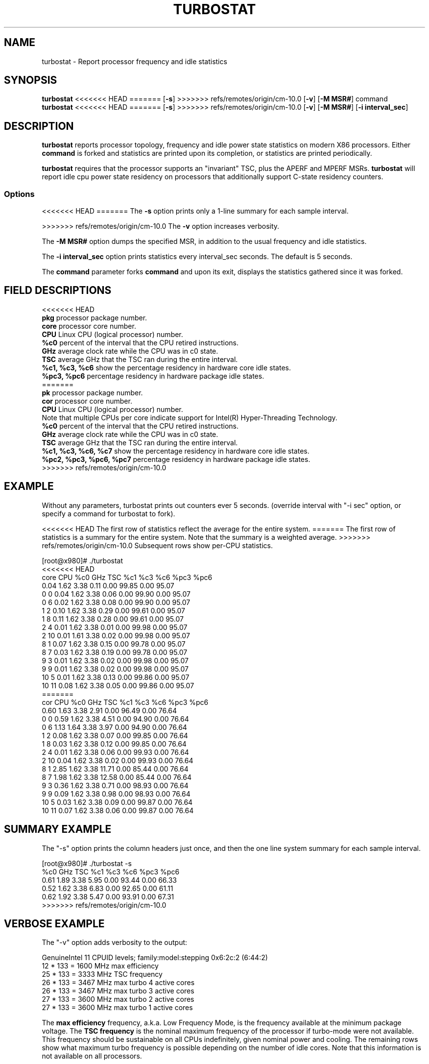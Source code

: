 .TH TURBOSTAT 8
.SH NAME
turbostat \- Report processor frequency and idle statistics
.SH SYNOPSIS
.ft B
.B turbostat
<<<<<<< HEAD
=======
.RB [ "\-s" ]
>>>>>>> refs/remotes/origin/cm-10.0
.RB [ "\-v" ]
.RB [ "\-M MSR#" ]
.RB command
.br
.B turbostat
<<<<<<< HEAD
=======
.RB [ "\-s" ]
>>>>>>> refs/remotes/origin/cm-10.0
.RB [ "\-v" ]
.RB [ "\-M MSR#" ]
.RB [ "\-i interval_sec" ]
.SH DESCRIPTION
\fBturbostat \fP reports processor topology, frequency
and idle power state statistics on modern X86 processors.
Either \fBcommand\fP is forked and statistics are printed
upon its completion, or statistics are printed periodically.

\fBturbostat \fP
requires that the processor
supports an "invariant" TSC, plus the APERF and MPERF MSRs.
\fBturbostat \fP will report idle cpu power state residency
on processors that additionally support C-state residency counters.

.SS Options
<<<<<<< HEAD
=======
The \fB-s\fP option prints only a 1-line summary for each sample interval.
.PP
>>>>>>> refs/remotes/origin/cm-10.0
The \fB-v\fP option increases verbosity.
.PP
The \fB-M MSR#\fP option dumps the specified MSR,
in addition to the usual frequency and idle statistics.
.PP
The \fB-i interval_sec\fP option prints statistics every \fiinterval_sec\fP seconds.
The default is 5 seconds.
.PP
The \fBcommand\fP parameter forks \fBcommand\fP and upon its exit,
displays the statistics gathered since it was forked.
.PP
.SH FIELD DESCRIPTIONS
.nf
<<<<<<< HEAD
\fBpkg\fP processor package number.
\fBcore\fP processor core number.
\fBCPU\fP Linux CPU (logical processor) number.
\fB%c0\fP percent of the interval that the CPU retired instructions.
\fBGHz\fP average clock rate while the CPU was in c0 state.
\fBTSC\fP average GHz that the TSC ran during the entire interval.
\fB%c1, %c3, %c6\fP show the percentage residency in hardware core idle states.
\fB%pc3, %pc6\fP percentage residency in hardware package idle states.
=======
\fBpk\fP processor package number.
\fBcor\fP processor core number.
\fBCPU\fP Linux CPU (logical processor) number.
Note that multiple CPUs per core indicate support for Intel(R) Hyper-Threading Technology.
\fB%c0\fP percent of the interval that the CPU retired instructions.
\fBGHz\fP average clock rate while the CPU was in c0 state.
\fBTSC\fP average GHz that the TSC ran during the entire interval.
\fB%c1, %c3, %c6, %c7\fP show the percentage residency in hardware core idle states.
\fB%pc2, %pc3, %pc6, %pc7\fP percentage residency in hardware package idle states.
>>>>>>> refs/remotes/origin/cm-10.0
.fi
.PP
.SH EXAMPLE
Without any parameters, turbostat prints out counters ever 5 seconds.
(override interval with "-i sec" option, or specify a command
for turbostat to fork).

<<<<<<< HEAD
The first row of statistics reflect the average for the entire system.
=======
The first row of statistics is a summary for the entire system.
Note that the summary is a weighted average.
>>>>>>> refs/remotes/origin/cm-10.0
Subsequent rows show per-CPU statistics.

.nf
[root@x980]# ./turbostat
<<<<<<< HEAD
core CPU   %c0   GHz  TSC   %c1    %c3    %c6   %pc3   %pc6
          0.04 1.62 3.38   0.11   0.00  99.85   0.00  95.07
  0   0   0.04 1.62 3.38   0.06   0.00  99.90   0.00  95.07
  0   6   0.02 1.62 3.38   0.08   0.00  99.90   0.00  95.07
  1   2   0.10 1.62 3.38   0.29   0.00  99.61   0.00  95.07
  1   8   0.11 1.62 3.38   0.28   0.00  99.61   0.00  95.07
  2   4   0.01 1.62 3.38   0.01   0.00  99.98   0.00  95.07
  2  10   0.01 1.61 3.38   0.02   0.00  99.98   0.00  95.07
  8   1   0.07 1.62 3.38   0.15   0.00  99.78   0.00  95.07
  8   7   0.03 1.62 3.38   0.19   0.00  99.78   0.00  95.07
  9   3   0.01 1.62 3.38   0.02   0.00  99.98   0.00  95.07
  9   9   0.01 1.62 3.38   0.02   0.00  99.98   0.00  95.07
 10   5   0.01 1.62 3.38   0.13   0.00  99.86   0.00  95.07
 10  11   0.08 1.62 3.38   0.05   0.00  99.86   0.00  95.07
=======
cor CPU    %c0  GHz  TSC    %c1    %c3    %c6   %pc3   %pc6
          0.60 1.63 3.38   2.91   0.00  96.49   0.00  76.64
  0   0   0.59 1.62 3.38   4.51   0.00  94.90   0.00  76.64
  0   6   1.13 1.64 3.38   3.97   0.00  94.90   0.00  76.64
  1   2   0.08 1.62 3.38   0.07   0.00  99.85   0.00  76.64
  1   8   0.03 1.62 3.38   0.12   0.00  99.85   0.00  76.64
  2   4   0.01 1.62 3.38   0.06   0.00  99.93   0.00  76.64
  2  10   0.04 1.62 3.38   0.02   0.00  99.93   0.00  76.64
  8   1   2.85 1.62 3.38  11.71   0.00  85.44   0.00  76.64
  8   7   1.98 1.62 3.38  12.58   0.00  85.44   0.00  76.64
  9   3   0.36 1.62 3.38   0.71   0.00  98.93   0.00  76.64
  9   9   0.09 1.62 3.38   0.98   0.00  98.93   0.00  76.64
 10   5   0.03 1.62 3.38   0.09   0.00  99.87   0.00  76.64
 10  11   0.07 1.62 3.38   0.06   0.00  99.87   0.00  76.64
.fi
.SH SUMMARY EXAMPLE
The "-s" option prints the column headers just once,
and then the one line system summary for each sample interval.

.nf
[root@x980]# ./turbostat -s
   %c0  GHz  TSC    %c1    %c3    %c6   %pc3   %pc6
  0.61 1.89 3.38   5.95   0.00  93.44   0.00  66.33
  0.52 1.62 3.38   6.83   0.00  92.65   0.00  61.11
  0.62 1.92 3.38   5.47   0.00  93.91   0.00  67.31
>>>>>>> refs/remotes/origin/cm-10.0
.fi
.SH VERBOSE EXAMPLE
The "-v" option adds verbosity to the output:

.nf
GenuineIntel 11 CPUID levels; family:model:stepping 0x6:2c:2 (6:44:2)
12 * 133 = 1600 MHz max efficiency
25 * 133 = 3333 MHz TSC frequency
26 * 133 = 3467 MHz max turbo 4 active cores
26 * 133 = 3467 MHz max turbo 3 active cores
27 * 133 = 3600 MHz max turbo 2 active cores
27 * 133 = 3600 MHz max turbo 1 active cores

.fi
The \fBmax efficiency\fP frequency, a.k.a. Low Frequency Mode, is the frequency
available at the minimum package voltage.  The \fBTSC frequency\fP is the nominal
maximum frequency of the processor if turbo-mode were not available.  This frequency
should be sustainable on all CPUs indefinitely, given nominal power and cooling.
The remaining rows show what maximum turbo frequency is possible
depending on the number of idle cores.  Note that this information is
not available on all processors.
.SH FORK EXAMPLE
If turbostat is invoked with a command, it will fork that command
and output the statistics gathered when the command exits.
eg. Here a cycle soaker is run on 1 CPU (see %c0) for a few seconds
until ^C while the other CPUs are mostly idle:

.nf
[root@x980 lenb]# ./turbostat cat /dev/zero > /dev/null
<<<<<<< HEAD

^Ccore CPU   %c0   GHz  TSC   %c1    %c3    %c6   %pc3   %pc6
           8.49 3.63 3.38  16.23   0.66  74.63   0.00   0.00
   0   0   1.22 3.62 3.38  32.18   0.00  66.60   0.00   0.00
   0   6   0.40 3.61 3.38  33.00   0.00  66.60   0.00   0.00
   1   2   0.11 3.14 3.38   0.19   3.95  95.75   0.00   0.00
   1   8   0.05 2.88 3.38   0.25   3.95  95.75   0.00   0.00
   2   4   0.00 3.13 3.38   0.02   0.00  99.98   0.00   0.00
   2  10   0.00 3.09 3.38   0.02   0.00  99.98   0.00   0.00
   8   1   0.04 3.50 3.38  14.43   0.00  85.54   0.00   0.00
   8   7   0.03 2.98 3.38  14.43   0.00  85.54   0.00   0.00
   9   3   0.00 3.16 3.38 100.00   0.00   0.00   0.00   0.00
   9   9  99.93 3.63 3.38   0.06   0.00   0.00   0.00   0.00
  10   5   0.01 2.82 3.38   0.08   0.00  99.91   0.00   0.00
  10  11   0.02 3.36 3.38   0.06   0.00  99.91   0.00   0.00
6.950866 sec

.fi
Above the cycle soaker drives cpu9 up 3.6 Ghz turbo limit
while the other processors are generally in various states of idle.

Note that cpu3 is an HT sibling sharing core9
with cpu9, and thus it is unable to get to an idle state
deeper than c1 while cpu9 is busy.

Note that turbostat reports average GHz of 3.61, while
the arithmetic average of the GHz column above is 3.24.
=======
^C
cor CPU    %c0  GHz  TSC    %c1    %c3    %c6   %pc3   %pc6
          8.63 3.64 3.38  14.46   0.49  76.42   0.00   0.00
  0   0   0.34 3.36 3.38  99.66   0.00   0.00   0.00   0.00
  0   6  99.96 3.64 3.38   0.04   0.00   0.00   0.00   0.00
  1   2   0.14 3.50 3.38   1.75   2.04  96.07   0.00   0.00
  1   8   0.38 3.57 3.38   1.51   2.04  96.07   0.00   0.00
  2   4   0.01 2.65 3.38   0.06   0.00  99.93   0.00   0.00
  2  10   0.03 2.12 3.38   0.04   0.00  99.93   0.00   0.00
  8   1   0.91 3.59 3.38  35.27   0.92  62.90   0.00   0.00
  8   7   1.61 3.63 3.38  34.57   0.92  62.90   0.00   0.00
  9   3   0.04 3.38 3.38   0.20   0.00  99.76   0.00   0.00
  9   9   0.04 3.29 3.38   0.20   0.00  99.76   0.00   0.00
 10   5   0.03 3.08 3.38   0.12   0.00  99.85   0.00   0.00
 10  11   0.05 3.07 3.38   0.10   0.00  99.85   0.00   0.00
4.907015 sec

.fi
Above the cycle soaker drives cpu6 up 3.6 Ghz turbo limit
while the other processors are generally in various states of idle.

Note that cpu0 is an HT sibling sharing core0
with cpu6, and thus it is unable to get to an idle state
deeper than c1 while cpu6 is busy.

Note that turbostat reports average GHz of 3.64, while
the arithmetic average of the GHz column above is lower.
>>>>>>> refs/remotes/origin/cm-10.0
This is a weighted average, where the weight is %c0.  ie. it is the total number of
un-halted cycles elapsed per time divided by the number of CPUs.
.SH NOTES

.B "turbostat "
must be run as root.

.B "turbostat "
reads hardware counters, but doesn't write them.
So it will not interfere with the OS or other programs, including
multiple invocations of itself.

\fBturbostat \fP
may work poorly on Linux-2.6.20 through 2.6.29,
as \fBacpi-cpufreq \fPperiodically cleared the APERF and MPERF
in those kernels.

The APERF, MPERF MSRs are defined to count non-halted cycles.
Although it is not guaranteed by the architecture, turbostat assumes
that they count at TSC rate, which is true on all processors tested to date.

.SH REFERENCES
"Intel® Turbo Boost Technology
in Intel® Core™ Microarchitecture (Nehalem) Based Processors"
http://download.intel.com/design/processor/applnots/320354.pdf

"Intel® 64 and IA-32 Architectures Software Developer's Manual
Volume 3B: System Programming Guide"
http://www.intel.com/products/processor/manuals/

.SH FILES
.ta
.nf
/dev/cpu/*/msr
.fi

.SH "SEE ALSO"
msr(4), vmstat(8)
.PP
<<<<<<< HEAD
.SH AUTHORS
=======
.SH AUTHOR
>>>>>>> refs/remotes/origin/cm-10.0
.nf
Written by Len Brown <len.brown@intel.com>
